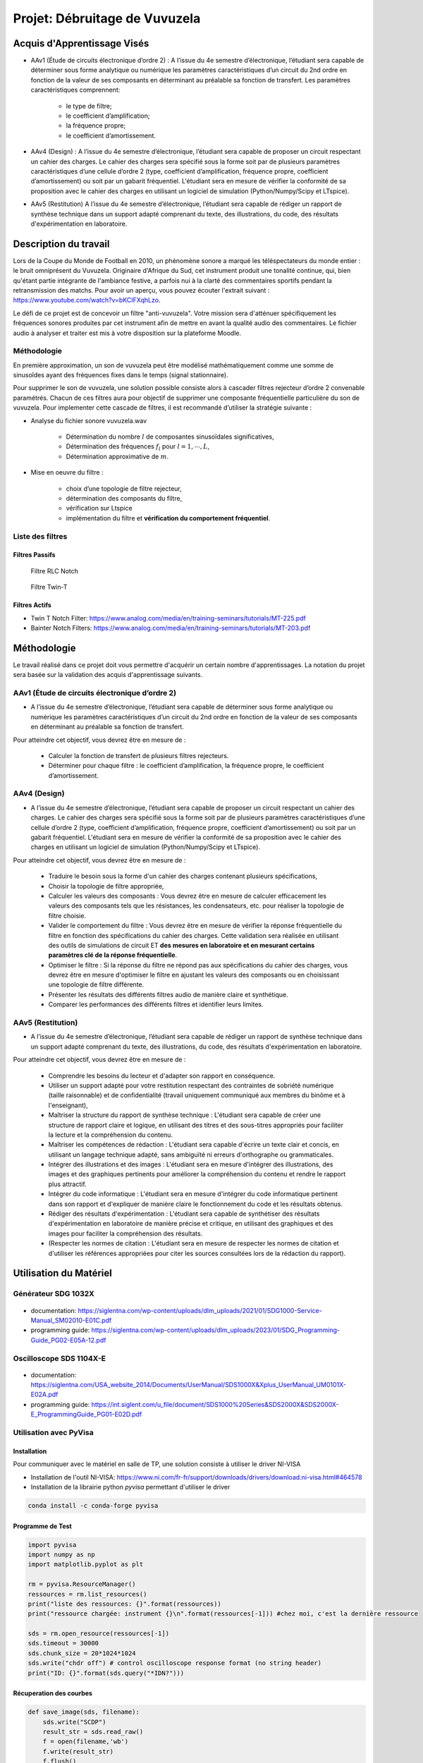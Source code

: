 Projet: Débruitage de Vuvuzela 
==============================


Acquis d'Apprentissage Visés
----------------------------

* AAv1 (Étude de circuits électronique d’ordre 2) : A l’issue du 4e semestre d’électronique, l’étudiant sera capable de déterminer sous forme analytique ou numérique les paramètres caractéristiques d’un circuit du 2nd ordre en fonction de la valeur de ses composants en déterminant au préalable sa fonction de transfert. Les paramètres caractéristiques comprennent:

   * le type de filtre;
   * le coefficient d’amplification;
   * la fréquence propre;
   * le coefficient d’amortissement.

* AAv4 (Design) : A l’issue du 4e semestre d’électronique, l’étudiant sera capable de proposer un circuit respectant un cahier des charges. Le cahier des charges sera spécifié sous la forme soit par de plusieurs paramètres caractéristiques d’une cellule d’ordre 2 (type, coefficient d’amplification, fréquence propre, coefficient d’amortissement) ou soit par un gabarit fréquentiel. L'étudiant sera en mesure de vérifier la conformité de sa proposition avec le cahier des charges en utilisant un logiciel de simulation (Python/Numpy/Scipy et LTspice).

* AAv5 (Restitution) A l’issue du 4e semestre d’électronique, l’étudiant sera capable de rédiger un rapport de synthèse technique dans un support adapté comprenant du texte, des illustrations, du code, des résultats d'expérimentation en laboratoire.


Description du travail
----------------------

Lors de la Coupe du Monde de Football en 2010, un phénomène sonore a marqué les téléspectateurs du monde entier : le bruit omniprésent du Vuvuzela. Originaire d'Afrique du Sud, cet instrument produit une tonalité continue, qui, bien qu'étant partie intégrante de l'ambiance festive, a parfois nui à la clarté des commentaires sportifs pendant la retransmission des matchs. Pour avoir un aperçu, vous pouvez écouter l'extrait suivant : https://www.youtube.com/watch?v=bKCIFXqhLzo.

Le défi de ce projet est de concevoir un filtre "anti-vuvuzela". Votre mission sera d'atténuer spécifiquement les fréquences sonores produites par cet instrument afin de mettre en avant la qualité audio des commentaires. Le fichier audio à analyser et traiter est mis à votre disposition sur la plateforme Moodle.

Méthodologie 
++++++++++++

En première approximation, un son de vuvuzela peut être modélisé mathématiquement comme une somme de sinusoîdes ayant des fréquences fixes dans le temps (signal stationnaire).

Pour supprimer le son de vuvuzela, une solution possible consiste alors à cascader filtres rejecteur d’ordre 2 convenable paramétrés. Chacun de ces filtres aura pour objectif de supprimer une composante fréquentielle particulière du son de vuvuzela. Pour implementer cette cascade de filtres, il est recommandé d’utiliser la stratégie suivante :

* Analyse du fichier sonore vuvuzela.wav

    - Détermination du nombre :math:`l` de composantes sinusoïdales significatives,
    - Détermination des fréquences :math:`f_l` pour :math:`l=1, \cdots, L`,
    - Détermination approximative de  :math:`m`.

* Mise en oeuvre du filtre :

    - choix d’une topologie de filtre rejecteur,
    - détermination des composants du filtre,
    - vérification sur Ltspice
    - implémentation du filtre et **vérification du comportement fréquentiel**.

Liste des filtres
+++++++++++++++++

Filtres Passifs
```````````````

.. figure:: img/RLC.svg
   :alt: RLC

   Filtre RLC Notch

.. figure:: img/twin_T.svg
   :alt: RLC

   Filtre Twin-T

Filtres Actifs
``````````````

* Twin T Notch Filter: https://www.analog.com/media/en/training-seminars/tutorials/MT-225.pdf
* Bainter Notch Filters: https://www.analog.com/media/en/training-seminars/tutorials/MT-203.pdf


Méthodologie
------------

Le travail réalisé dans ce projet doit vous permettre d'acquérir un certain nombre d'apprentissages. 
La notation du projet sera basée sur la validation des acquis d'apprentissage suivants.


AAv1 (Étude de circuits électronique d’ordre 2)
+++++++++++++++++++++++++++++++++++++++++++++++

* A l’issue du 4e semestre d’électronique, l’étudiant sera capable de déterminer sous forme analytique ou numérique les paramètres caractéristiques d’un circuit du 2nd ordre en fonction de la valeur de ses composants en déterminant au préalable sa fonction de transfert. 

Pour atteindre cet objectif, vous devrez être en mesure de :

    * Calculer la fonction de transfert de plusieurs filtres rejecteurs. 
    * Déterminer pour chaque filtre : le coefficient d’amplification, la fréquence propre, le coefficient d’amortissement.


AAv4 (Design)
+++++++++++++

*  A l’issue du 4e semestre d’électronique, l’étudiant sera capable de proposer un circuit respectant un cahier des charges. Le cahier des charges sera spécifié sous la forme soit par de plusieurs paramètres caractéristiques d’une cellule d’ordre 2 (type, coefficient d’amplification, fréquence propre, coefficient d’amortissement) ou soit par un gabarit fréquentiel. L'étudiant sera en mesure de vérifier la conformité de sa proposition avec le cahier des charges en utilisant un logiciel de simulation (Python/Numpy/Scipy et LTspice).

Pour atteindre cet objectif, vous devrez être en mesure de :

   * Traduire le besoin sous la forme d'un cahier des charges contenant plusieurs spécifications, 
   * Choisir la topologie de filtre appropriée,
   * Calculer les valeurs des composants : Vous devrez être en mesure de calculer efficacement les valeurs des composants tels que les résistances, les condensateurs, etc. pour réaliser la topologie de filtre choisie. 
   * Valider le comportement du filtre : Vous devrez être en mesure de vérifier la réponse fréquentielle du filtre en fonction des spécifications du cahier des charges. Cette validation sera réalisée en utilisant des outils de simulations de circuit ET **des mesures en laboratoire et en mesurant certains paramètres clé de la réponse fréquentielle**. 
   * Optimiser le filtre : Si la réponse du filtre ne répond pas aux spécifications du cahier des charges, vous devrez être en mesure d'optimiser le filtre en ajustant les valeurs des composants ou en choisissant une topologie de filtre différente.
   * Présenter les résultats des différents filtres audio de manière claire et synthétique.
   * Comparer les performances des différents filtres et identifier leurs limites. 

AAv5 (Restitution)
++++++++++++++++++

* A l’issue du 4e semestre d’électronique, l’étudiant sera capable de rédiger un rapport de synthèse technique dans un support adapté comprenant du texte, des illustrations, du code, des résultats d'expérimentation en laboratoire.

Pour atteindre cet objectif, vous devrez être en mesure de :

    * Comprendre les besoins du lecteur et d'adapter son rapport en conséquence.
    * Utiliser un support adapté pour votre restitution respectant des contraintes de sobriété numérique (taille raisonnable) et de confidentialité (travail uniquement communiqué aux membres du binôme et à l'enseignant),
    * Maîtriser la structure du rapport de synthèse technique : L'étudiant sera capable de créer une structure de rapport claire et logique, en utilisant des titres et des sous-titres appropriés pour faciliter la lecture et la compréhension du contenu.
    * Maîtriser les compétences de rédaction : L'étudiant sera capable d'écrire un texte clair et concis, en utilisant un langage technique adapté, sans ambiguïté ni erreurs d'orthographe ou grammaticales.
    * Intégrer des illustrations et des images : L'étudiant sera en mesure d'intégrer des illustrations, des images et des graphiques pertinents pour améliorer la compréhension du contenu et rendre le rapport plus attractif.
    * Intégrer du code informatique : L'étudiant sera en mesure d'intégrer du code informatique pertinent dans son rapport et d'expliquer de manière claire le fonctionnement du code et les résultats obtenus.
    * Rédiger des résultats d'expérimentation : L'étudiant sera capable de synthétiser des résultats d'expérimentation en laboratoire de manière précise et critique, en utilisant des graphiques et des images pour faciliter la compréhension des résultats.
    * (Respecter les normes de citation : L'étudiant sera en mesure de respecter les normes de citation et d'utiliser les références appropriées pour citer les sources consultées lors de la rédaction du rapport).


Utilisation du Matériel
-----------------------

Générateur SDG 1032X
++++++++++++++++++++

.. figure:: img/awg.jpg
   :alt: AWG
   :width: 300

* documentation: https://siglentna.com/wp-content/uploads/dlm_uploads/2021/01/SDG1000-Service-Manual_SM02010-E01C.pdf
* programming guide: https://siglentna.com/wp-content/uploads/dlm_uploads/2023/01/SDG_Programming-Guide_PG02-E05A-12.pdf


Oscilloscope SDS 1104X-E
++++++++++++++++++++++++

.. figure:: img/oscillo.jpg
   :alt: AWG
   :width: 300


* documentation: https://siglentna.com/USA_website_2014/Documents/UserManual/SDS1000X&Xplus_UserManual_UM0101X-E02A.pdf
* programming guide: https://int.siglent.com/u_file/document/SDS1000%20Series&SDS2000X&SDS2000X-E_ProgrammingGuide_PG01-E02D.pdf

Utilisation avec PyVisa
+++++++++++++++++++++++

Installation
````````````

Pour communiquer avec le matériel en salle de TP, une solution consiste à utiliser le driver NI-VISA

* Installation de l'outil NI-VISA: https://www.ni.com/fr-fr/support/downloads/drivers/download.ni-visa.html#464578
* Installation de la librairie python `pyvisa` permettant d'utiliser le driver

.. code ::

    conda install -c conda-forge pyvisa


Programme de Test
`````````````````

.. code ::

    import pyvisa
    import numpy as np
    import matplotlib.pyplot as plt
    
    rm = pyvisa.ResourceManager()
    ressources = rm.list_resources()
    print("liste des ressources: {}".format(ressources))
    print("ressource chargée: instrument {}\n".format(ressources[-1])) #chez moi, c'est la dernière ressource

    sds = rm.open_resource(ressources[-1]) 
    sds.timeout = 30000
    sds.chunk_size = 20*1024*1024
    sds.write("chdr off") # control oscilloscope response format (no string header)
    print("ID: {}".format(sds.query("*IDN?")))

Récuperation des courbes
````````````````````````

.. code ::

    def save_image(sds, filename):
        sds.write("SCDP")
        result_str = sds.read_raw()
        f = open(filename,'wb') 
        f.write(result_str)
        f.flush() 
        f.close()

    save_image(sds, "mon_image.bmp")


Récupération des données 
`````````````````````````

.. code ::

    def get_signal(sds, channel="C1"):
    
        vdiv = float(sds.query("c1:vdiv?"))
        offset = float(sds.query("c1:ofst?"))
        tdiv = float(sds.query("tdiv?"))
        f_s = float(sds.query("sara?"))
        sds.write("{}:wf? dat2".format(channel))
        recv = list(sds.read_raw())[15:]
        recv.pop()
        recv.pop()
        
        s = np.array(recv)
        s = s - 256*(s>127)
        s = s/25*vdiv - offset
        t = -(tdiv*7) + np.arange(len(s))/f_s
        return t, s

    t, s = get_signal(sds)
    plt.plot(t, s)
    plt.xlabel("Time [s]")
    plt.ylabel("CH1 [V]")
    plt.grid()